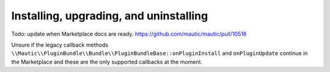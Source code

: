 Installing, upgrading, and uninstalling
#######################################

Todo: update when Marketplace docs are ready. https://github.com/mautic/mautic/pull/10518

Unsure if the legacy callback methods ``\\Mautic\\PluginBundle\\Bundle\\PluginBundleBase::onPluginInstall`` and ``onPluginUpdate`` continue in the Marketplace and these are the only supported callbacks at the moment.